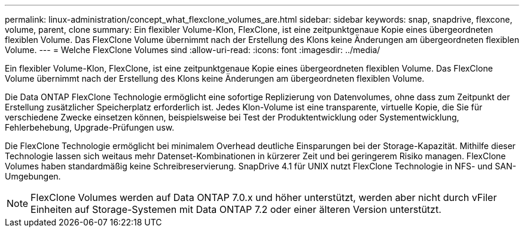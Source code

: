 ---
permalink: linux-administration/concept_what_flexclone_volumes_are.html 
sidebar: sidebar 
keywords: snap, snapdrive, flexcone, volume, parent, clone 
summary: Ein flexibler Volume-Klon, FlexClone, ist eine zeitpunktgenaue Kopie eines übergeordneten flexiblen Volume. Das FlexClone Volume übernimmt nach der Erstellung des Klons keine Änderungen am übergeordneten flexiblen Volume. 
---
= Welche FlexClone Volumes sind
:allow-uri-read: 
:icons: font
:imagesdir: ../media/


[role="lead"]
Ein flexibler Volume-Klon, FlexClone, ist eine zeitpunktgenaue Kopie eines übergeordneten flexiblen Volume. Das FlexClone Volume übernimmt nach der Erstellung des Klons keine Änderungen am übergeordneten flexiblen Volume.

Die Data ONTAP FlexClone Technologie ermöglicht eine sofortige Replizierung von Datenvolumes, ohne dass zum Zeitpunkt der Erstellung zusätzlicher Speicherplatz erforderlich ist. Jedes Klon-Volume ist eine transparente, virtuelle Kopie, die Sie für verschiedene Zwecke einsetzen können, beispielsweise bei Test der Produktentwicklung oder Systementwicklung, Fehlerbehebung, Upgrade-Prüfungen usw.

Die FlexClone Technologie ermöglicht bei minimalem Overhead deutliche Einsparungen bei der Storage-Kapazität. Mithilfe dieser Technologie lassen sich weitaus mehr Datenset-Kombinationen in kürzerer Zeit und bei geringerem Risiko managen. FlexClone Volumes haben standardmäßig keine Schreibreservierung. SnapDrive 4.1 für UNIX nutzt FlexClone Technologie in NFS- und SAN-Umgebungen.


NOTE: FlexClone Volumes werden auf Data ONTAP 7.0.x und höher unterstützt, werden aber nicht durch vFiler Einheiten auf Storage-Systemen mit Data ONTAP 7.2 oder einer älteren Version unterstützt.
